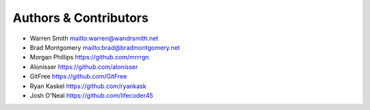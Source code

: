 Authors & Contributors
----------------------

- Warren Smith `<mailto:warren@wandrsmith.net>`_
- Brad Montgomery `<mailto:brad@bradmontgomery.net>`_
- Morgan Phillips `<https://github.com/mrrrgn>`_
- Alonisser `<https://github.com/alonisser>`_
- GitFree `<https://github.com/GitFree>`_
- Ryan Kaskel `<https://github.com/ryankask>`_
- Josh O'Neal `<https://github.com/lifecoder45>`_

